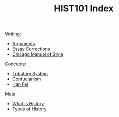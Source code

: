 :PROPERTIES:
:ID:       6C9DFD6F-6644-42EE-B32B-7C53950C3400
:END:
#+TITLE: HIST101 Index
#+filetags: :index:

Writing:
- [[id:DC714EFF-E470-4C0D-B2F4-D7E0308C6CCE][Arguments]]
- [[id:1F133649-2024-4B3F-8973-30178AECA640][Essay Corrections]]
- [[id:28C00A29-E555-491E-A271-FEE45D94F81B][Chicago Manual of Style]]

Concepts:
- [[id:4886ECEB-6E08-4F2E-B0FD-EC215832550F][Tributary System]]
- [[id:C59769DB-C477-489F-B641-0828238200D8][Confucianism]]
- [[id:5244597B-C88C-405F-ABE8-A0CD3476E659][Han Fei]]

Meta:
- [[id:4E7CDEE4-A898-4046-8DBF-1D014F3A7F11][What is History]]
- [[id:DCC0EF00-9063-4CFE-8577-225DD279C1A6][Types of History]]
